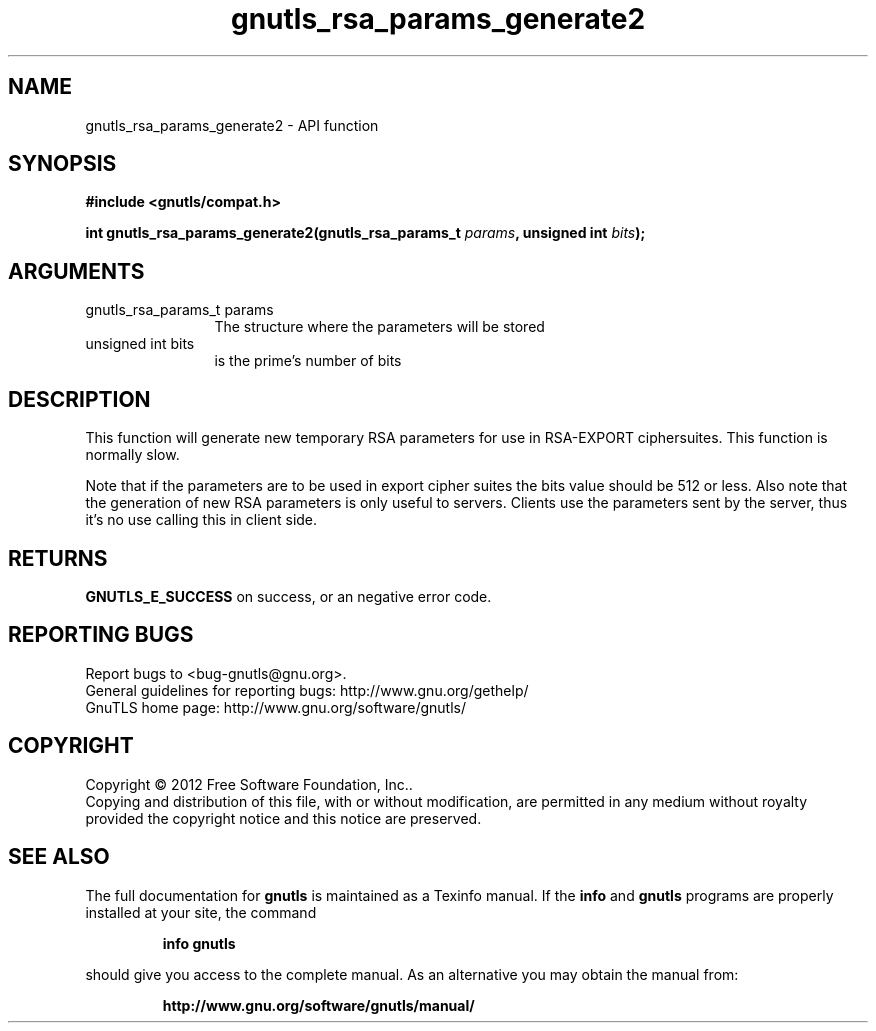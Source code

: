 .\" DO NOT MODIFY THIS FILE!  It was generated by gdoc.
.TH "gnutls_rsa_params_generate2" 3 "3.1.6" "gnutls" "gnutls"
.SH NAME
gnutls_rsa_params_generate2 \- API function
.SH SYNOPSIS
.B #include <gnutls/compat.h>
.sp
.BI "int gnutls_rsa_params_generate2(gnutls_rsa_params_t " params ", unsigned int " bits ");"
.SH ARGUMENTS
.IP "gnutls_rsa_params_t params" 12
The structure where the parameters will be stored
.IP "unsigned int bits" 12
is the prime's number of bits
.SH "DESCRIPTION"
This function will generate new temporary RSA parameters for use in
RSA\-EXPORT ciphersuites.  This function is normally slow.

Note that if the parameters are to be used in export cipher suites the
bits value should be 512 or less.
Also note that the generation of new RSA parameters is only useful
to servers. Clients use the parameters sent by the server, thus it's
no use calling this in client side.
.SH "RETURNS"
\fBGNUTLS_E_SUCCESS\fP on success, or an negative error code.
.SH "REPORTING BUGS"
Report bugs to <bug-gnutls@gnu.org>.
.br
General guidelines for reporting bugs: http://www.gnu.org/gethelp/
.br
GnuTLS home page: http://www.gnu.org/software/gnutls/

.SH COPYRIGHT
Copyright \(co 2012 Free Software Foundation, Inc..
.br
Copying and distribution of this file, with or without modification,
are permitted in any medium without royalty provided the copyright
notice and this notice are preserved.
.SH "SEE ALSO"
The full documentation for
.B gnutls
is maintained as a Texinfo manual.  If the
.B info
and
.B gnutls
programs are properly installed at your site, the command
.IP
.B info gnutls
.PP
should give you access to the complete manual.
As an alternative you may obtain the manual from:
.IP
.B http://www.gnu.org/software/gnutls/manual/
.PP
